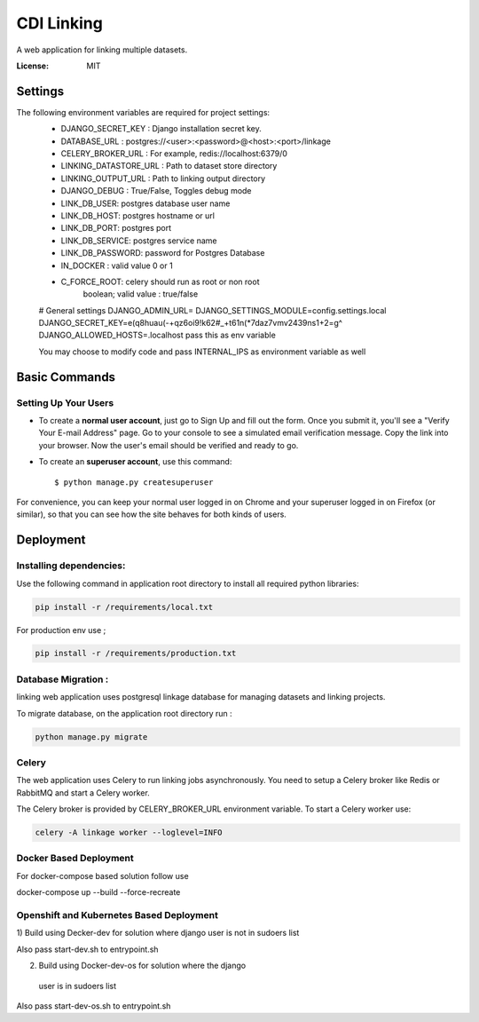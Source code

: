 CDI Linking
===========

A web application for linking multiple datasets.

.. image:: https://img.shields.io/badge/built%20with-Cookiecutter%20Django-ff69b4.svg
     :target: https://github.com/pydanny/cookiecutter-django/
     :alt: Built with Cookiecutter Django


:License: MIT


Settings
--------

The following environment variables are required for project settings:
    - DJANGO_SECRET_KEY : Django installation secret key.
    - DATABASE_URL : postgres://<user>:<password>@<host>:<port>/linkage
    - CELERY_BROKER_URL : For example, redis://localhost:6379/0
    - LINKING_DATASTORE_URL : Path to dataset store directory
    - LINKING_OUTPUT_URL : Path to linking output directory
    - DJANGO_DEBUG : True/False, Toggles debug mode

    - LINK_DB_USER: postgres database user name
    - LINK_DB_HOST: postgres hostname or url
    - LINK_DB_PORT: postgres port
    - LINK_DB_SERVICE: postgres service name
    - LINK_DB_PASSWORD: password for Postgres Database

    - IN_DOCKER : valid value 0 or 1
    - C_FORCE_ROOT: celery should run as root or non root
                boolean; valid value : true/false


    # General settings
    DJANGO_ADMIN_URL=
    DJANGO_SETTINGS_MODULE=config.settings.local
    DJANGO_SECRET_KEY=e(q8huau(-+qz6oi9!k62#_+t61n(*7daz7vmv2439ns1+2=g^
    DJANGO_ALLOWED_HOSTS=.localhost  pass this as env variable

    You may choose to modify code and pass INTERNAL_IPS as environment variable
    as well


Basic Commands
--------------

Setting Up Your Users
^^^^^^^^^^^^^^^^^^^^^

* To create a **normal user account**, just go to Sign Up and fill out the form. Once you submit it, you'll see a "Verify Your E-mail Address" page. Go to your console to see a simulated email verification message. Copy the link into your browser. Now the user's email should be verified and ready to go.

* To create an **superuser account**, use this command::

    $ python manage.py createsuperuser

For convenience, you can keep your normal user logged in on Chrome and your superuser logged in on Firefox (or similar), so that you can see how the site behaves for both kinds of users.

Deployment
----------

Installing dependencies:
^^^^^^^^^^^^^^^^^^^^^^^

Use the following command in application root directory to install all required python libraries:

.. code:: sh

    pip install -r /requirements/local.txt

For production env use ;

.. code:: sh

    pip install -r /requirements/production.txt


Database Migration :
^^^^^^^^^^^^^^^^^^^^

linking web application uses postgresql linkage database for managing datasets and linking projects.


To migrate database, on the application root directory run :

.. code:: python

    python manage.py migrate



Celery
^^^^^^

The web application uses Celery to run linking jobs asynchronously.
You need to setup a Celery broker like Redis or
RabbitMQ and start a Celery worker.

The Celery broker is provided by CELERY_BROKER_URL environment variable. To start a Celery worker use:

.. code:: sh

    celery -A linkage worker --loglevel=INFO

Docker Based Deployment
^^^^^^^^^^^^^^^^^^^^^^^
For docker-compose based solution follow
use

docker-compose up --build --force-recreate

Openshift and Kubernetes Based Deployment
^^^^^^^^^^^^^^^^^^^^^^^^^^^^^^^^^^^^^^^^^
1) Build using Decker-dev for solution where django
user is not in sudoers list

Also pass start-dev.sh to entrypoint.sh

2) Build using Docker-dev-os for solution where the django
 user is in sudoers list

Also pass start-dev-os.sh to entrypoint.sh
